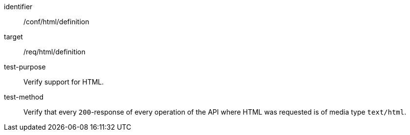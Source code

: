 [[ats_html_definition]]

[abstract_test]
====
[%metadata]
identifier:: /conf/html/definition
target:: /req/html/definition
test-purpose:: Verify support for HTML.
test-method::
+
--
Verify that every `200`-response of every operation of the API where HTML was requested is of media type `text/html`.
--
====